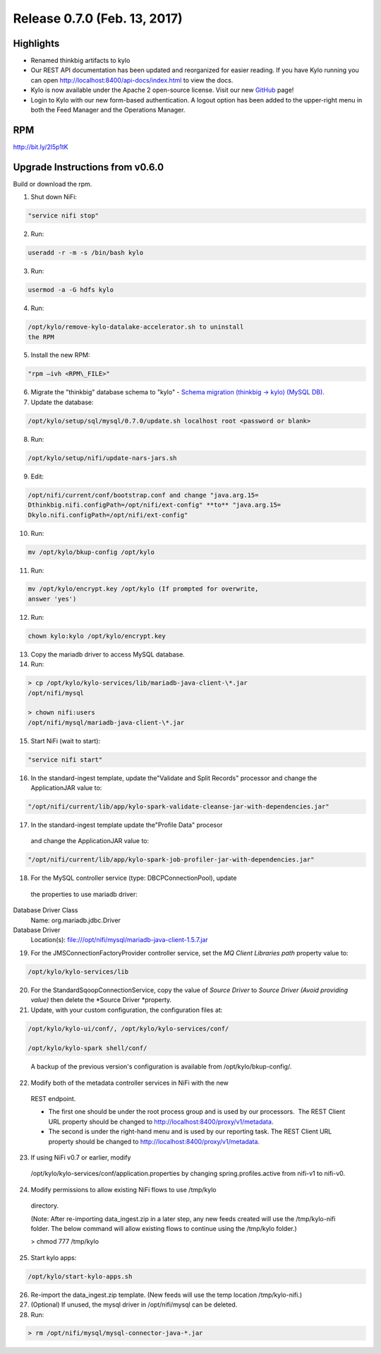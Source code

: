 Release 0.7.0 (Feb. 13, 2017)
============================

Highlights
----------

-  Renamed thinkbig artifacts to kylo

-  Our REST API documentation has been updated and reorganized for
   easier reading. If you have Kylo running you can
   open \ http://localhost:8400/api-docs/index.html to view the docs.

-  Kylo is now available under the Apache 2 open-source license. Visit
   our new `GitHub <https://github.com/KyloIO>`__ page!

-  Login to Kylo with our new form-based authentication. A logout option
   has been added to the upper-right menu in both the Feed Manager and
   the Operations Manager.

RPM
---

http://bit.ly/2l5p1tK

Upgrade Instructions from v0.6.0
--------------------------------

Build or download the rpm.

1. Shut down NiFi:

.. code-block:: shell

   "service nifi stop"

..

2. Run:

.. code-block:: shell

    useradd -r -m -s /bin/bash kylo

..

3. Run:

.. code-block:: shell

    usermod -a -G hdfs kylo

..

4. Run:

.. code-block:: shell

   /opt/kylo/remove-kylo-datalake-accelerator.sh to uninstall
   the RPM

..

5. Install the new RPM:

.. code-block:: shell

    "rpm –ivh <RPM\_FILE>"

..

6. Migrate the "thinkbig" database schema to "kylo" - `Schema migration
   (thinkbig -> kylo) (MySQL
   DB) <https://wiki.thinkbiganalytics.com/pages/viewpage.action?pageId=13242764>`__.

7. Update the database:  

.. code-block:: shell

    /opt/kylo/setup/sql/mysql/0.7.0/update.sh localhost root <password or blank>

..

8. Run:

.. code-block:: shell

    /opt/kylo/setup/nifi/update-nars-jars.sh

..

9. Edit:

.. code-block:: shell

    /opt/nifi/current/conf/bootstrap.conf and change "java.arg.15=
    Dthinkbig.nifi.configPath=/opt/nifi/ext-config" **to** "java.arg.15=
    Dkylo.nifi.configPath=/opt/nifi/ext-config"

..

10. Run:

.. code-block:: shell

    mv /opt/kylo/bkup-config /opt/kylo

..

11.  Run: 

.. code-block:: shell

    mv /opt/kylo/encrypt.key /opt/kylo (If prompted for overwrite,
    answer 'yes')

..

12.  Run: 

.. code-block:: shell

    chown kylo:kylo /opt/kylo/encrypt.key

..

13.  Copy the mariadb driver to access MySQL database.

14.  Run:

.. code-block:: shell

      > cp /opt/kylo/kylo-services/lib/mariadb-java-client-\*.jar
      /opt/nifi/mysql 
      > chown nifi:users
      /opt/nifi/mysql/mariadb-java-client-\*.jar

..

15.  Start NiFi (wait to start):

.. code-block:: shell

    "service nifi start"

..

16.  In the standard-ingest template, update the"Validate and Split Records" processor and change the ApplicationJAR value to:  

.. code-block:: shell

    "/opt/nifi/current/lib/app/kylo-spark-validate-cleanse-jar-with-dependencies.jar"

..

17.  In the standard-ingest template update the"Profile Data" procesor
    and change the ApplicationJAR value to: 

.. code-block:: shell

    "/opt/nifi/current/lib/app/kylo-spark-job-profiler-jar-with-dependencies.jar"

..

18.  For the MySQL controller service (type: DBCPConnectionPool), update
    the properties to use mariadb driver: Database Driver Class
    Name: org.mariadb.jdbc.Driver Database Driver
    Location(s): file:///opt/nifi/mysql/mariadb-java-client-1.5.7.jar

19. For the JMSConnectionFactoryProvider controller service, set
    the \ *MQ Client Libraries path* property value to:

.. code-block:: shell

    /opt/kylo/kylo-services/lib

..

20. For the StandardSqoopConnectionService, copy the value of \ *Source
    Driver* to \ *Source Driver (Avoid providing value)* then delete
    the \ *Source Driver *\ property.

21. Update, with your custom configuration, the configuration files at:

.. code-block:: shell

    /opt/kylo/kylo-ui/conf/, /opt/kylo/kylo-services/conf/

    /opt/kylo/kylo-spark shell/conf/

..

    A backup of the previous version's configuration is available from /opt/kylo/bkup-config/.

22. Modify both of the metadata controller services in NiFi with the new
   REST endpoint.

   -  The first one should be under the root process group and is used by our processors.  The REST Client URL property should be changed to \ http://localhost:8400/proxy/v1/metadata.

   -  The second is under the right-hand menu and is used by our reporting task. The REST Client URL property should be changed to http://localhost:8400/proxy/v1/metadata.

23. If using NiFi v0.7 or earlier, modify
   /opt/kylo/kylo-services/conf/application.properties by changing
   spring.profiles.active from nifi-v1 to nifi-v0.

24. Modify permissions to allow existing NiFi flows to use /tmp/kylo
   directory.

   (Note: After re-importing data\_ingest.zip in a later step, any new
   feeds created will use the /tmp/kylo-nifi folder. The below command
   will allow existing flows to continue using the /tmp/kylo folder.)

   > chmod 777 /tmp/kylo

25. Start kylo apps:

.. code-block:: shell

    /opt/kylo/start-kylo-apps.sh

..

26. Re-import the data\_ingest.zip template. (New feeds will use the temp location /tmp/kylo-nifi.)

27. (Optional) If unused, the mysql driver in /opt/nifi/mysql can be deleted.

28. Run:

.. code-block:: shell

  > rm /opt/nifi/mysql/mysql-connector-java-*.jar

..

